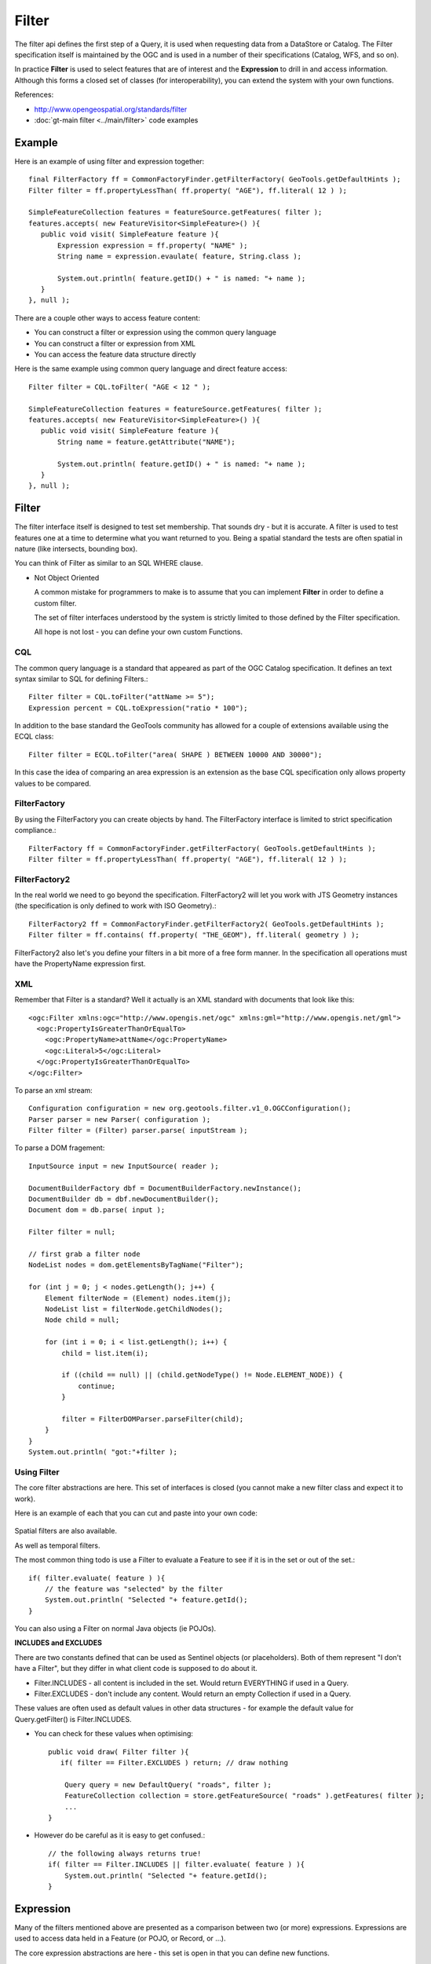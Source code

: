 Filter
------

The filter api defines the first step of a Query, it is used when requesting data from a DataStore or Catalog. The Filter specification itself is maintained by the OGC and is used in a number of their specifications (Catalog, WFS, and so on).

In practice **Filter** is used to select features that are of interest and the **Expression** to drill in and access information.
Although this forms a closed set of classes (for interoperability), you can extend the system with your own functions.

References:

* http://www.opengeospatial.org/standards/filter
* :doc:`gt-main filter <../main/filter>` code examples

Example
^^^^^^^

Here is an example of using filter and expression together::
   
   final FilterFactory ff = CommonFactoryFinder.getFilterFactory( GeoTools.getDefaultHints );
   Filter filter = ff.propertyLessThan( ff.property( "AGE"), ff.literal( 12 ) );
   
   SimpleFeatureCollection features = featureSource.getFeatures( filter );
   features.accepts( new FeatureVisitor<SimpleFeature>() ){
      public void visit( SimpleFeature feature ){
          Expression expression = ff.property( "NAME" );
          String name = expression.evaulate( feature, String.class );

          System.out.println( feature.getID() + " is named: "+ name );
      }
   }, null );

There are a couple other ways to access feature content:

* You can construct a filter or expression using the common query language
* You can construct a filter or expression from XML
* You can access the feature data structure directly

Here is the same example using common query language and direct feature access::

   Filter filter = CQL.toFilter( "AGE < 12 " );
   
   SimpleFeatureCollection features = featureSource.getFeatures( filter );
   features.accepts( new FeatureVisitor<SimpleFeature>() ){
      public void visit( SimpleFeature feature ){
          String name = feature.getAttribute("NAME");

          System.out.println( feature.getID() + " is named: "+ name );
      }
   }, null );

Filter
^^^^^^

The filter interface itself is designed to test set membership. That sounds dry - but it is
accurate. A filter is used to test features one at a time to determine what you want returned to
you. Being a spatial standard the tests are often spatial in nature (like intersects, bounding box).

You can think of Filter as similar to an SQL WHERE clause.

* Not Object Oriented
  
  A common mistake for programmers to make is to assume that you can implement
  **Filter** in order to define a custom filter.
  
  The set of filter interfaces understood by the system is strictly limited to
  those defined by the Filter specification.
  
  All hope is not lost - you can define your own custom Functions.

CQL
'''

The common query language is a standard that appeared as part of the OGC Catalog specification. It
defines an text syntax similar to SQL for defining Filters.::
   
   Filter filter = CQL.toFilter("attName >= 5");
   Expression percent = CQL.toExpression("ratio * 100");

In addition to the base standard the GeoTools community has allowed for a couple of extensions
available using the ECQL class::
   
   Filter filter = ECQL.toFilter("area( SHAPE ) BETWEEN 10000 AND 30000");

In this case the idea of comparing an area expression is an extension as the base CQL specification
only allows property values to be compared.

FilterFactory
'''''''''''''

By using the FilterFactory you can create objects by hand. The FilterFactory interface is limited
to strict specification compliance.::
   
   FilterFactory ff = CommonFactoryFinder.getFilterFactory( GeoTools.getDefaultHints );
   Filter filter = ff.propertyLessThan( ff.property( "AGE"), ff.literal( 12 ) );

FilterFactory2
''''''''''''''

In the real world we need to go beyond the specification. FilterFactory2 will let you work with JTS
Geometry instances (the specification is only defined to work with ISO Geometry).::
   
   FilterFactory2 ff = CommonFactoryFinder.getFilterFactory2( GeoTools.getDefaultHints );
   Filter filter = ff.contains( ff.property( "THE_GEOM"), ff.literal( geometry ) );

FilterFactory2 also let's you define your filters in a bit more of a free form manner. In the
specification all operations must have the PropertyName expression first.

XML
'''

Remember that Filter is a standard? Well it actually is an XML standard with documents that look
like this::
   
   <ogc:Filter xmlns:ogc="http://www.opengis.net/ogc" xmlns:gml="http://www.opengis.net/gml">
     <ogc:PropertyIsGreaterThanOrEqualTo>
       <ogc:PropertyName>attName</ogc:PropertyName>
       <ogc:Literal>5</ogc:Literal>
     </ogc:PropertyIsGreaterThanOrEqualTo>
   </ogc:Filter>

To parse an xml stream::
   
   Configuration configuration = new org.geotools.filter.v1_0.OGCConfiguration();
   Parser parser = new Parser( configuration );
   Filter filter = (Filter) parser.parse( inputStream );

To parse a DOM fragement::

   InputSource input = new InputSource( reader );
   
   DocumentBuilderFactory dbf = DocumentBuilderFactory.newInstance();
   DocumentBuilder db = dbf.newDocumentBuilder();
   Document dom = db.parse( input );
   
   Filter filter = null;
   
   // first grab a filter node
   NodeList nodes = dom.getElementsByTagName("Filter");
   
   for (int j = 0; j < nodes.getLength(); j++) {
       Element filterNode = (Element) nodes.item(j);
       NodeList list = filterNode.getChildNodes();
       Node child = null;
      
       for (int i = 0; i < list.getLength(); i++) {
           child = list.item(i);
           
           if ((child == null) || (child.getNodeType() != Node.ELEMENT_NODE)) {
               continue;
           }
            
           filter = FilterDOMParser.parseFilter(child);
       }
   }
   System.out.println( "got:"+filter );

Using Filter
''''''''''''

The core filter abstractions are here. This set of interfaces is closed (you cannot make a new
filter class and expect it to work).

.. image:: /images/filter_model.PNG

Here is an example of each that you can cut and paste into your own code:
   
   .. literalinclude:: /../src/main/java/org/geotools/opengis/FilterExamples.java
      :language: java
      :start-after: // start ff example
      :end-before: // end ff example

Spatial filters are also available.

.. image:: /images/filter_spatial.PNG

As well as temporal filters.

.. image:: /images/filter_temporal.PNG

The most common thing todo is use a Filter to evaluate a Feature to see if it is in the set or
out of the set.::
   
   if( filter.evaluate( feature ) ){
       // the feature was "selected" by the filter
       System.out.println( "Selected "+ feature.getId();
   }

You can also using a Filter on normal Java objects (ie POJOs).

**INCLUDES and EXCLUDES**

There are two constants defined that can be used as Sentinel objects (or placeholders). Both of
them represent "I don't have a Filter", but they differ in what client code is supposed to do
about it.

* Filter.INCLUDES - all content is included in the set. Would return EVERYTHING if used in a Query.
* Filter.EXCLUDES - don't include any content. Would return an empty Collection if used in a Query.

These values are often used as default values in other data structures - for example the default
value for Query.getFilter() is Filter.INCLUDES.

* You can check for these values when optimising::
    
    public void draw( Filter filter ){
       if( filter == Filter.EXCLUDES ) return; // draw nothing
       
        Query query = new DefaultQuery( "roads", filter );
        FeatureCollection collection = store.getFeatureSource( "roads" ).getFeatures( filter );
        ...
    }

* However do be careful as it is easy to get confused.::
     
     // the following always returns true!
     if( filter == Filter.INCLUDES || filter.evaluate( feature ) ){
         System.out.println( "Selected "+ feature.getId();
     }

Expression
^^^^^^^^^^

Many of the filters mentioned above are presented as a comparison between two (or more)
expressions. Expressions are used to access data held in a Feature (or POJO, or Record, or ...).

The core expression abstractions are here - this set is open in that you can define new functions.

.. image:: /images/filter_expression.PNG

You evaluate an expression against a feature::
   
   Object value = expression.evaluate( feature );

Or against a Java Bean, or even java.util.Map::

   Object value = expression.evaluate( bean );

Out of the box expression is typeless, and will do its best to convert the value
to the type required.

To do this yourself you can evaluate with a specific type of object in mind::
   
   Integer number = expression.evaulate( feature, Integer.class );

As an example of conversion here is an expression converting a String to a Color::
   
   Expression expr = ff.literal("#FF0000")
   Color color = expr.evaualte( null, Color.class );

Expressions are so useful that you will see them pop up in many parts of GeoTools. They are used
by styles to select which data for portrayal and so forth.

* PropertyName
  
  The PropertyName expression is used to extract information from your data model.
  
  The most common use is to access a Feature Property.::
     
     FilterFactory2 ff = CommonFactoryFinder.getFilterFactory2( GeoTools.getDefaultHints );
     
     Expression expr = ff.property("name");
     Object value = expr.evaluate( feature ); // evaluate
     if( value instanceof String){
         name = (String) value;
     }
     else {
         name = "(invalid name)";
     }
  
  You can also ask for the value specifically as a String, null will be returned if the value
  cannot be forced into a String::
     
     FilterFactory2 ff = CommonFactoryFinder.getFilterFactory2( GeoTools.getDefaultHints );
     
     Expression expr = ff.property("name");
     String name = expr.evaluate( feature, String ); // evaluate
     if( name == null ){
         name = "(invalid name)";
     }

* X-Paths and Namespaces
  
  It is possible to use X-Path expressions in filters. This is particularly useful for evaluating nested
  properties against complex features. To evaluate X-path expressions, an
  org.xml.sax.helpers.NamespaceSupport object is needed to associate prefixes with Namespace URI's.
  
  FilterFactory2 supports the creation of PropertyName expression with associated Namespace context
  information.::
     
     FilterFactory2 ff = CommonFactoryFinder.getFilterFactory2( GeoTools.getDefaultHints );
     
     NamespaceSupport namespaceSupport = new NamespaceSupport();
     namespaceSupport.declarePrefix("foo", "urn:cgi:xmlns:CGI:GeoSciML:2.0" );
     
     Filter filter = ff.greater(ff.property("foo:city/foo:size",namespaceSupport),ff.literal(300000));
     
  Namespace context information can be retrieved from an existing PropertyName expression::
     
     PropertyName propertyName = ff.property("foo:city/foo:size", namespaceSupport);
     NamespaceSupport namespaceSupport2 = propertyName.getNamespaceContext();
      // now namespaceSupport2 == namespaceSupport !

  PropertyName.getNamespaceContext() will return null when the PropertyName expression does not
  contain or does not support Namespace context information.

* Functions
  
  You can create functions using FilterFactory2::
     
     FilterFactory2 ff = CommonFactoryFinder.getFilterFactory2( GeoTools.getDefaultHints );
     
     PropertyName a = ff.property("testInteger");
     Literal b = ff.literal( 1004.0 );
     Function min = ff.function("min", a, b );

  For functions that take more than a couple parameters you will need to use an Array::
     
     FilterFactory ff = CommonFactoryFinder.getFilterFactory(null);
     PropertyName property = ff.property("name");
     Literal search = ff.literal("foo");
     Literal replace = ff.literal("bar");
     Literal all = ff.literal( true );
     
     Function f = ff.function("strReplace", new Expression[]{property,search,replace,all});

  What can you do when a Function is not found - creating the Function will fail!
  
  The Symbology Encoding 2.0 specification has the concept of a fallbackValue - while we have not
  made it available via the factory yet you can use the FunctionFinder.::
      
      FunctionFinder finder = new FunctionFinder(null);
      finder.findFunction("pi", Collections.emptyList(), ff.literal(Math.PI));
  
  Please note that the literal value provided above is only used when the expression is evaluated
  in context of a service that does not support the **pi()** function.

FilterVisitor
^^^^^^^^^^^^^

FilterVisitor is used to traverse the filter data structure. Common uses include:

* Asking questions about the content of a Filter
* Performing analysis and optimisations on a Filter (say replacing "1+1" with "2" )
* Transforming the filter (think search and replace)

.. sidebar:: Visitor
  
  For simple data structures like a List java provides a for loop
  to allow you to traverse list elements. Since the Filter data
  structure forms a tree we have a different approach - passing in
  an object (called a visitor) which is called on each element in
  the tree.
  
  A similar approach is used for XML documents (which also form a
  tree) when XSLT processing is used traverse the tree.

All of these activities have something in common:

* the contents of the Filter need to be examined
* a result or answer needs to be built up

Here is a quick code example showing the use of a visitor to traverse the data structure::
  
  // The visitor will be called on each object
  // in your filter
  class FindNames extends DefaultFilterVisitor {
      public Set<String> found = new HashSet<String>();
      /** We are only interested in property name expressions */
      public Object visit( PropertyName expression, Object data ) {
          found.add( expression.getPropertyName() );
          return found;
      }
  }
  // Pass the visitor to your filter to start the traversal
  FindNames visitor = new FindNames();
  filter.accept( visitor, null );
  
  System.out.println("Property Names found "+visitor.found );

For more examples please see gt-main where several visitors are defined for your use.

FilterCapabilities
^^^^^^^^^^^^^^^^^^

GeoTools is very good about ensuring that your Filters and Expressions perform as expected; however
it will do what you say (even at a great cost to performance!). Different web services and
databases have different native capabilities. For any functionality that cannot be provided
natively GeoTools will perform the work locally in Java. Indeed for simple file formats almost
everything occurs locally in Java.

The **FilterCapabilities** data structure is used to describe the native abilities of a
WebFeatureService. We also use this data structure to describe the abilities of the different
JDBC DataStores for working with Databases. Of special interest is the list of FunctionNames
supported.

.. image:: /images/filter_capabilities.PNG

This data structure is not commonly used in day to day GeoTools work; it is mostly of interest to
those implementing support for new web or database services.